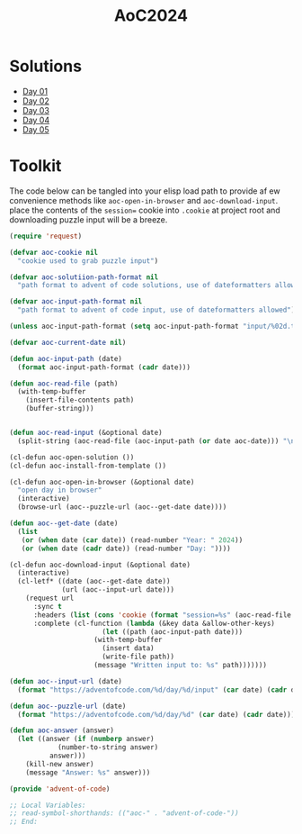 #+TITLE: AoC2024

* Solutions
- [[file:day-01.el][Day 01]]
- [[file:day-02.el][Day 02]]
- [[file:day-03.el][Day 03]]
- [[file:day-04.el][Day 04]]
- [[file:day-05.el][Day 05]]  

  
* Toolkit
The code below can be tangled into your elisp load path to provide af ew convenience methods like =aoc-open-in-browser= and =aoc-download-input=.  place the contents of the =session== cookie into =.cookie= at project root and downloading puzzle input will be a breeze.
#+begin_src emacs-lisp :tangle ~/.emacs.d/lisp/advent-of-code.el
(require 'request)

(defvar aoc-cookie nil
  "cookie used to grab puzzle input")

(defvar aoc-solutiion-path-format nil
  "path format to advent of code solutions, use of dateformatters allowed")

(defvar aoc-input-path-format nil
  "path format to advent of code input, use of dateformatters allowed")

(unless aoc-input-path-format (setq aoc-input-path-format "input/%02d.txt"))

(defvar aoc-current-date nil)

(defun aoc-input-path (date)
  (format aoc-input-path-format (cadr date)))

(defun aoc-read-file (path)
  (with-temp-buffer
    (insert-file-contents path)
    (buffer-string)))


(defun aoc-read-input (&optional date)
  (split-string (aoc-read-file (aoc-input-path (or date aoc-date))) "\n" t))

(cl-defun aoc-open-solution ())
(cl-defun aoc-install-from-template ())

(cl-defun aoc-open-in-browser (&optional date)
  "open day in browser"
  (interactive)
  (browse-url (aoc--puzzle-url (aoc--get-date date))))

(defun aoc--get-date (date)
  (list
   (or (when date (car date)) (read-number "Year: " 2024))
   (or (when date (cadr date)) (read-number "Day: "))))

(cl-defun aoc-download-input (&optional date)
  (interactive)
  (cl-letf* ((date (aoc--get-date date))
    	     (url (aoc--input-url date)))
    (request url
      :sync t
      :headers (list (cons 'cookie (format "session=%s" (aoc-read-file ".cookie"))))
      :complete (cl-function (lambda (&key data &allow-other-keys)
        		       (let ((path (aoc-input-path date)))
    				 (with-temp-buffer
    				   (insert data)
    				   (write-file path))
    				 (message "Written input to: %s" path)))))))

(defun aoc--input-url (date)
  (format "https://adventofcode.com/%d/day/%d/input" (car date) (cadr date)))

(defun aoc--puzzle-url (date)
  (format "https://adventofcode.com/%d/day/%d" (car date) (cadr date)))

(defun aoc-answer (answer)
  (let ((answer (if (numberp answer)
  		    (number-to-string answer)
  		  answer)))
    (kill-new answer)
    (message "Answer: %s" answer)))

(provide 'advent-of-code)

;; Local Variables:
;; read-symbol-shorthands: (("aoc-" . "advent-of-code-"))
;; End:
#+end_src
